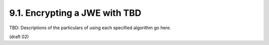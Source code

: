 9.1.  Encrypting a JWE with TBD
---------------------------------------------

TBD: Descriptions of the particulars of using each specified algorithm go here.


(draft 02)

